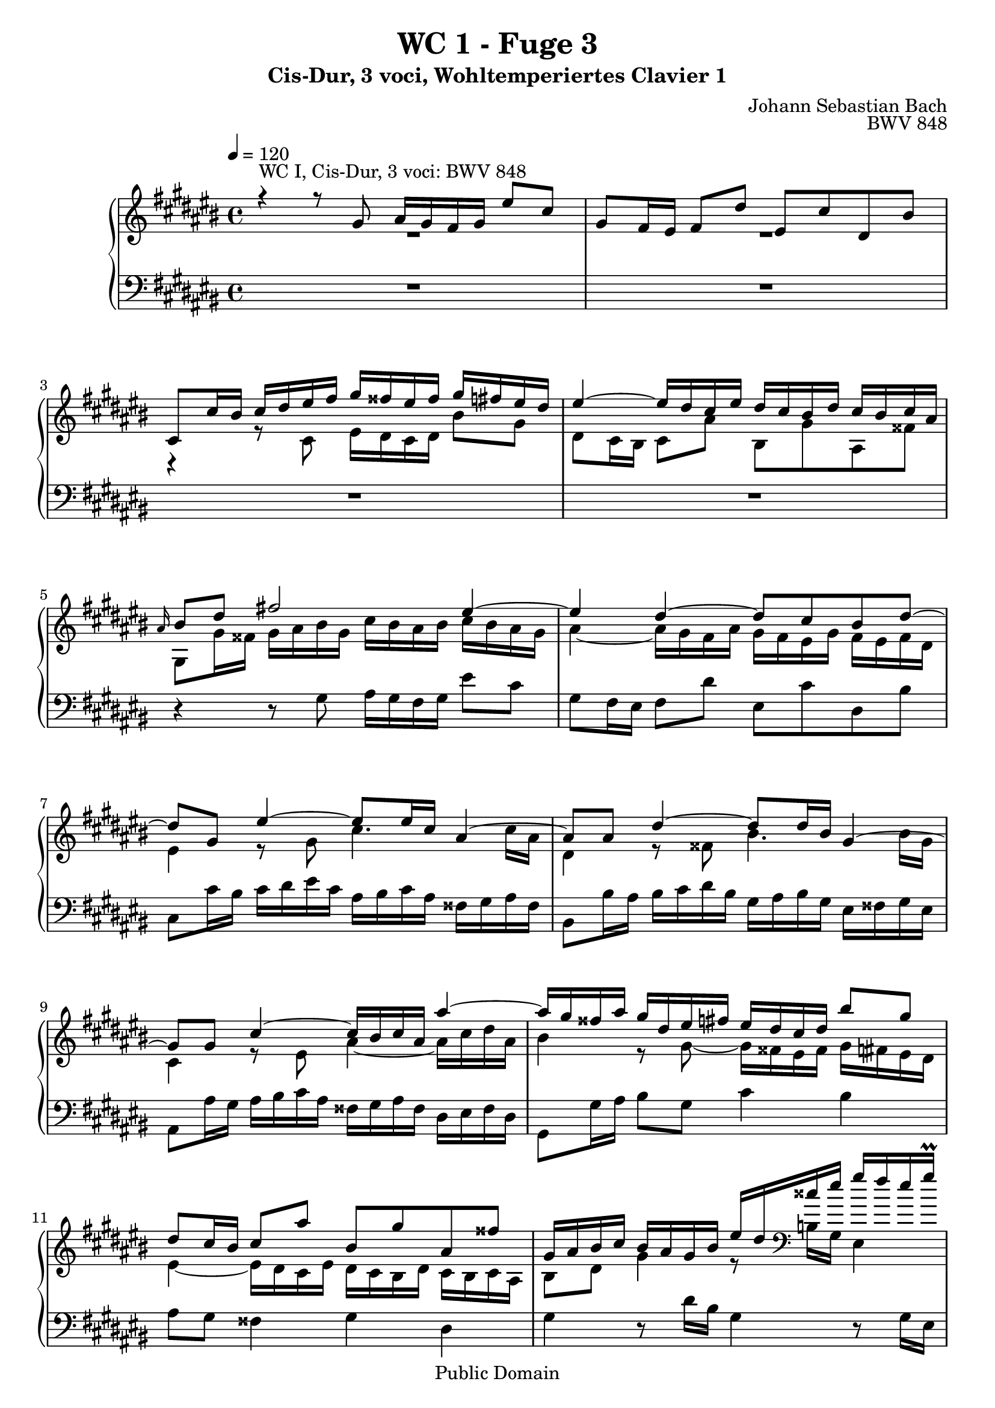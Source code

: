 %\version "2.22.2"
%\language "deutsch"

\header {
  title = "WC 1 - Fuge 3"
  subtitle = "Cis-Dur, 3 voci, Wohltemperiertes Clavier 1"
  composer = "Johann Sebastian Bach"
  opus = "BWV 848"
  copyright = "Public Domain"
  tagline = ""
}

global = {
  \key cis \major
  \time 4/4
  \tempo 4 = 120}


preambleUp = {\clef treble \global}
preambleDown = {\clef bass \global}

soprano = \relative c'' {
  \global
  
  r4^"WC I, Cis-Dur, 3 voci: BWV 848" r8 gis ais16 gis fis gis eis'8 cis | % m. 1
  gis8 fis16 eis fis8 dis' eis, cis' dis, bis' | % m. 2
  cis,8 cis'16 bis cis dis eis fis gis fisis eis fisis gis fis eis dis | % m. 3
  eis4~ eis16 dis cis eis dis cis bis dis cis bis cis ais | % m. 4
  \grace ais16 bis8 dis fis!2 eis4~ | % m. 5
  eis4 dis~ dis8 cis bis dis~| % m. 6
  dis8 gis, eis'4~ eis8 eis16 cis ais4~ | % m. 7
  ais8 ais dis4~ dis8 dis16 bis gis4~ | % m. 8
  gis8 gis cis4~ cis16 bis cis ais ais'4~ | % m. 9
  ais16 gis fisis ais gis dis eis fis! eis dis cis dis bis'8 gis | % m. 10
  dis8 cis16 bis cis8 ais' bis, gis' ais, fisis' | % m. 11
  gis,16 ais bis cis bis ais gis bis eis dis cisis eis gis fis eis gis \prall | % m. 12
  b!8 ais16 gis fis eis dis cisis dis fis eis dis cisis eis ais, gis | % m. 13
  fis16 eis dis cisis dis eis fis gis ais gis fis gis ais gis fis eis | % m. 14
  fis4~ fis16 eis dis fis eis dis cis eis dis cis dis bis | % m. 15
  cis16 eis fis eis cis'4~ cis16 bis cis ais ais'4~ | % m. 16
  ais16 dis, eis dis bis4~ bis16 ais bis gis gis'4~ | % m. 17
  gis16 cis,, dis cis ais'4~ ais16 gis ais fisis fisis'4~ | % m. 18
  fisis16 disis eis cis ais2 gis4~ | % m. 19
  gis4 fisis~ fisis8 eis disis fisis | % m. 20
  bis16 ais gis bis ais gis fisis ais gis eis cis' ais bis gis fis'! disis | % m. 21
  disis16 eis aisis bis disis,8. eis16 eis4 r8 eis | % m. 22
  b!16 ais gis ais eis'8 cisis gis fis16 eis fis8 dis' | % m. 23
  a!16 gis fis gis dis'8 bis fis eis16 dis eis gis cis dis | % m. 24
  eis dis cis dis bis'8 gis dis cis16 bis cis8 ais' | % m. 25
  bis,8 gis' ais, fisis' gis,16 dis eis fisis gis ais bis gis | % m. 26
  cis16 bis ais bis cis bis ais gis ais4~ ais16 gis fis ais | % m. 27
  gis16 fis eis gis fis eis dis fis eis8 gis cis4 | % m. 28
  r8 e!16 cis ais4 r8 ais16 cis e4 | % m. 29
  dis8 gis cis, fisis gis, gis'16 fisis gis ais b! gis | % m. 30
  eis16 fis gis eis cis dis eis cis ais bis cis ais fis' gis ais fis | % m. 31
  dis16 eis fis dis bis cis dis bis gis ais bis gis eis' fis gis eis | % m. 32
  cisis16 dis eis cisis ais bis cisis ais fis gis ais fis dis' eis fis dis | % m. 33
  bis16 cis dis bis gis ais bis gis eis fis gis eis cis eis gis ais | % m. 34
  b!16 ais gis ais fis'8 cis ais gis16 fis gis cis, eis gis | % m. 35
  ais16 gis fis gis eis'8 cis gis fis16 eis fis bis, dis fis | % m. 36
  gis16 fis eis fis dis'8 bis fis eis16 dis eis gis ais bis | % m. 37
  cis16 dis eis dis fis eis dis cis gis'2~ \downprall | % m. 38
  gis16 gis fis gis eis gis dis gis cis, gis' bis, ais bis dis eis fis | % m. 39
  gis16 fis eis gis dis gis cis, gis' bis, gis' ais, gis ais cis dis eis | % m. 40
  fis16 eis dis eis cis dis bis dis ais dis gis, fisis gis bis cis dis | % m. 41
  eis16 fis gis ais bis,8 gis ais16 gis fis gis eis'8 cis | % m. 42
  gis8 fis16 eis fis8 dis' eis, cis' dis, bis' | % m. 43
  cis,8 cis'16 bis cis dis eis fis gis fis eis fis gis fis eis dis | % m. 44
  eis4~ eis16 dis cis eis dis cis bis dis cis bis cis ais | % m. 45
  bis8 dis fis2 eis4~ | % m. 46
  eis4 dis~ dis8 cis bis dis~ | % m. 47
  dis8 gis, cis b! ais2~ | % m. 48
  ais8 ais16 fis dis4~ dis8 dis gis4~ | % m. 49
  gis8 gis16 eis cisis4~ cisis8 ais fis'4~ | % m. 50
  fis16 eis fis dis dis'4~ dis16 cis bis dis cis gis ais b! | % m. 51
  ais16 gis fis gis eis'8 cis gis fis16 eis fis8 dis' | % m. 52
  eis,8 cis' dis, bis' cis,16 eis fis gis ais bis cis dis | % m. 53
  e!16 dis cis dis e fisis gis ais cis, bis ais gis dis'8 fis,! | % m. 54
  eis8 <cis gis' cis> dis bis' cis2 \fermata \bar "|." | % m. 55
  
}

alto = \relative c' {
  \global
  
 R1 | % m. 1
 R1 | % m. 2
 r4 r8 cis eis16 dis cis dis bis'8 gis | % m. 3
 dis8 cis16 bis cis8 ais' bis, gis' ais, fisis' | % m. 4
 gis,8 gis'16 fisis gis ais bis gis cis bis ais bis cis bis ais gis | % m. 5
 ais4~ ais16 gis fis ais gis fis eis gis fis eis fis dis | % m. 6
 eis4 r8 gis cis4. cis16 ais | % m. 7
 dis,4 r8 fisis bis4. bis16 gis | % m. 8
 cis,4 r8 eis ais4~ ais16 cis dis ais | % m. 9
 bis4 r8 gis~ gis16 fisis eis fisis gis fis!eis dis | % m. 10
 eis4~ eis16 dis cis eis dis cis bis dis cis bis cis ais | % m. 11
 bis8 dis gis4 r8 \clef bass b,!16 gis eis4 | % m. 12
 r8 eis16 gis b!4 ais8 b! ais cisis, | % m. 13
 dis4  r r2 | % m. 14
 r1 | % m. 15
 \clef treble r4 r8 eis'8 ais4~ ais16 cis dis ais | % m. 16
 bis8 r r dis, gis4~ gis16 bis cis gis | % m. 17
 ais8 r r cis, fisis4~ fisis16 ais bis fisis | % m. 18
 gis4 r8 \clef bass bis, cis16 bis ais bis gis'8 eis | % m. 19
 bis8 ais16 gis ais8 fisis' gis, eis' fisis, disis' | % m. 20
 eis,4. disis8 eis disis eis ais | % m. 21
 gis8 fisis16 eis fisis8 ais  gis16 ais bis gis eis fis! gis eis | % m. 22
 cisis16 dis eis cisis ais cisis eis ais dis, fis ais cisis dis eis fis dis | % m. 23
 bis16 cis dis bis gis4~ gis16 gis ais bis cis8 r | % m. 24
 \clef treble r4 bis'2 ais4~ | % m. 25
 ais8 gis fisis ais dis,16 r r8 r \clef bass gis, | % m. 26
 ais16 gis fis gis eis'8 cis gis fis16 eis fis8 dis' | % m. 27
 eis,8 cis' dis, bis' cis4 \clef treble r8 gis''16 eis | % m. 28
 cis4 r8 cis16 ais fisis4 r8 cis' | % m. 29
 b!4 ais gis8 r r4 | % m. 30
 \clef bass r8 b,!16 gis eis8 r r ais16 fis dis8 r | % m. 31
 r8 ais'16 fis dis8 r r gis16 eis cisis8 r | % m. 32
 r8 gis'16 eis cisis8 r r fis'16 dis bis8 r | % m. 33
 r8 fis'16 dis bis8 r r2 | % m. 34
 r1 | % m. 35
 r1 | % m. 36
 r1 | % m. 37
 r1 | % m. 38
 r1 | % m. 39
 r1 | % m. 40
 r1 | % m. 41
 r1 | % m. 42
 r1 | % m. 43
 \clef treble r4 r8 cis16 dis eis dis cis dis bis'8 gis | % m. 44
 dis8 cis16 bis cis8 ais' bis, gis' ais, fisis' | % m. 45
 gis,8 gis'16 fis gis ais bis gis cis bis ais bis cis bis ais gis | % m. 46
 ais4~ ais16 gis fis ais gis fis eis gis fis eis fis dis | % m. 47
 eis2~ eis8 cis fis eis | % m. 48
 fis4. fis16 dis gis,4 r8 bis | % m. 49
 eis4. eis16 cisis fis,4 r8 ais | % m. 50
 dis4~ dis16 fis gis dis eis4 r8 \clef bass cis~ | % m. 51
 cis16 bis ais bis cis bis ais gis ais4~ ais16 gis fis ais | % m. 52
 gis16 fis eis gis fis eis dis fis eis gis ais bis cis bis ais gis | % m. 53
 fisis16 gis ais fisis dis4~ dis16 dis eis fis! gis ais bis gis | % m. 54
 \clef treble cis4 <fis ais>8 <fis gis> <cis eis gis>2 \bar "|." | % m. 55
 
}

bass = \relative c' {
  \global
  
 R1 | % m. 1
 R1 | % m. 2
 R1 | % m. 3
 R1 | % m. 4
 r4 r8 gis ais16 gis fis gis eis'8 cis | % m. 5
 gis8 fis16 eis fis8 dis' eis, cis' dis, bis' | % m. 6
 cis,8 cis'16 bis cis dis eis cis ais bis cis ais fisis gis ais fisis | % m. 7
 bis,8 bis'16 ais bis cis dis bis gis ais bis gis eis fisis gis eis | % m. 8
 ais,8 ais'16 gis ais bis cis ais fisis gis ais fisis dis eis fisis dis | % m. 9
 gis,8 gis'16 ais bis8 gis cis4 bis | % m. 10
 ais8 gis fisis4 gis dis | % m. 11
 gis4 r8 dis'16 bis gis4 r8 gis16 eis | % m. 12
 cisis4 r8 eis8 fis gis ais ais, | % m. 13
 dis,4 r8 dis' fis16 eis dis eis cis'8 ais | % m. 14
 eis8 dis16 cis dis8 bis' cis, ais' bis, gisis' | % m. 15
 ais,8 ais'16 gisis ais bis cis ais fisis gis! ais fisis dis eis fisis dis | % m. 16
 gis,8 gis'16 fisis gis ais bis gis eis fisis gis eis cis dis eis cis | % m. 17
 fisis,8 fisis'16 eis fisis gis ais fisis disis eis fisis disis bis cisis disis bis | % m. 18
 eis,16 fisis gis ais bis cisis disis bis eis dis! cis! dis eis dis cis bis | % m. 19
 cis4~ cis16 bis ais cis bis ais gis bis ais gis ais fisis | % m. 20
 gis8 cis fisis, bis eis, ais gis cis | % m. 21
 bis2 eis4 r | % m. 22
 r1 | % m. 23
 r4 r16 gis, ais bis cis4~ cis16 dis eis fisis | % m. 24
 gis16 fisis eis fisis gis fisis eis dis eis4~ eis16 dis cis eis | % m. 25
 dis16 cis bis dis cis bis ais cis bis8 dis fis!4~ | % m. 26
 fis4 eis2 dis4~ | % m. 27
 dis8 cis dis gis, cis16 dis eis fis eis dis cis eis | % m. 28
 ais gis fisis ais cis b! ais cis e!8 dis16 cis b ais gis fis | % m. 29
 gis16 b! ais gis fisis eis dis cis b! cis dis b gis8 gis'16 eis | % m. 30
 cis8 r r cis16 ais fis8 r r fis'16 dis | % m. 31
 bis8 r r bis16 gis eis8 r r eis'16 cisis | % m. 32
 ais8 r r ais16 fis dis8 r r dis'16 bis | % m. 33 
 gis8 r r gis16 eis cis8 r r4 | % m. 34
 r8 b''16 cis, ais' cis, gis' cis, fis cis eis dis eis8 gis, | % m. 35
 r8 ais'16 cis, gis' cis, fis cis eis cis dis cis dis8 gis, | % m. 36
 r8 gis'16 gis, fis' gis, eis' gis, dis' gis, cis bis cis gis eis' dis | % m. 37
 eis16 gis, gis' fis gis gis, ais' gis, bis' cis dis bis gis bis dis eis | % m. 38
 \clef treble fis16 eis dis eis cis'8 gis eis dis16 cis dis gis, bis dis | % m. 39
 eis16 dis cis dis bis'8 gis dis cis16 bis cis gis bis cis | % m. 40
 dis16 cis bis cis ais'8 fisis cis bis16 ais bis gis ais bis | % m. 41
 cis dis eis dis fis eis dis cis fis8 ais,16 bis cis bis ais gis | % m. 42
 \clef bass ais4~ ais16 gis fis ais gis fis eis gis fis eis fis dis | % m. 43
 eis8. gis16 ais bis cis8~ cis4 bis~ | % m. 44
 bis4 ais~ ais8 gis ais dis, | % m. 45
 gis4 r8 gis ais16 gis fis gis eis'8 cis | % m. 46
 gis8 fis16 eis fis8 dis' eis, cis' dis, bis' | % m. 47
 cis,16 gis cis dis eis fis gis eis fis fis, fis' eis fis gis ais fis | % m. 48
 dis16 eis fis dis bis cis dis bis eis,8 eis'16 dis eis fis gis eis | % m. 49
 cisis16 dis eis cisis ais bis cisis ais dis,8 dis'16 cisis dis eis fis dis | % m. 50
 bis16 cis dis bis gis ais bis ais cis,8 cis'16 dis eis8 cis | % m. 51
 fis4 eis dis8 cis bis4 | % m. 52
 cis4 gis ais8 r r4 | % m. 53
 r4 r16 cis bis ais gis4 r | % m. 54
 r8 eis fis gis cis,2 \fermata \bar "|." | % m. 55

}





\score {
  \new PianoStaff <<
    %\set PianoStaff.instrumentName = #"Piano  "
    \new Staff = "upper" \relative c' {\preambleUp
  <<
  \new Voice = "s" { \voiceOne \soprano }
  \\
  \new Voice ="a" { \voiceTwo \alto }
  >>
}
    \new Staff = "lower" \relative c {\preambleDown
     \new Voice = "b" { \bass }
}
  >>
  \layout { }
}

\score {
  \new PianoStaff <<
   \new Staff = "upper" \relative c' {\preambleUp
  <<
  \new Voice = "s" { \voiceOne \soprano }
  \\
  \new Voice = "a" { \voiceTwo \alto }
  >>
}
    \new Staff = "lower" \relative c {\preambleDown
    \new Voice = "b" { \bass }
}
  >>
  \midi { }
}
